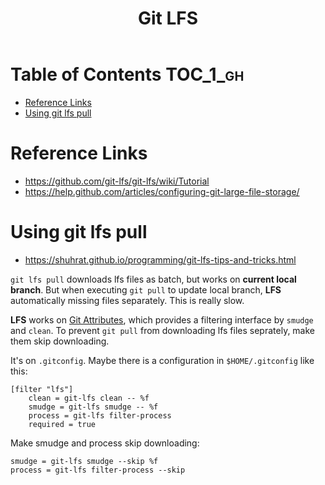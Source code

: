 #+TITLE: Git LFS

* Table of Contents :TOC_1_gh:
 - [[#reference-links][Reference Links]]
 - [[#using-git-lfs-pull][Using git lfs pull]]

* Reference Links
- https://github.com/git-lfs/git-lfs/wiki/Tutorial
- https://help.github.com/articles/configuring-git-large-file-storage/

* Using git lfs pull
- https://shuhrat.github.io/programming/git-lfs-tips-and-tricks.html

~git lfs pull~ downloads lfs files as batch, but works on *current local branch*.
But when executing ~git pull~ to update local branch,
*LFS* automatically missing files separately. This is really slow.

*LFS* works on [[https://git-scm.com/book/en/v2/Customizing-Git-Git-Attributes][Git Attributes]], which provides a filtering interface by ~smudge~ and ~clean~.
To prevent ~git pull~ from downloading lfs files seprately, make them skip downloading.

It's on ~.gitconfig~.
Maybe there is a configuration in ~$HOME/.gitconfig~ like this:
#+BEGIN_EXAMPLE
  [filter "lfs"]
	  clean = git-lfs clean -- %f
	  smudge = git-lfs smudge -- %f
	  process = git-lfs filter-process
	  required = true
#+END_EXAMPLE

Make smudge and process skip downloading:
#+BEGIN_EXAMPLE
  smudge = git-lfs smudge --skip %f
  process = git-lfs filter-process --skip
#+END_EXAMPLE
